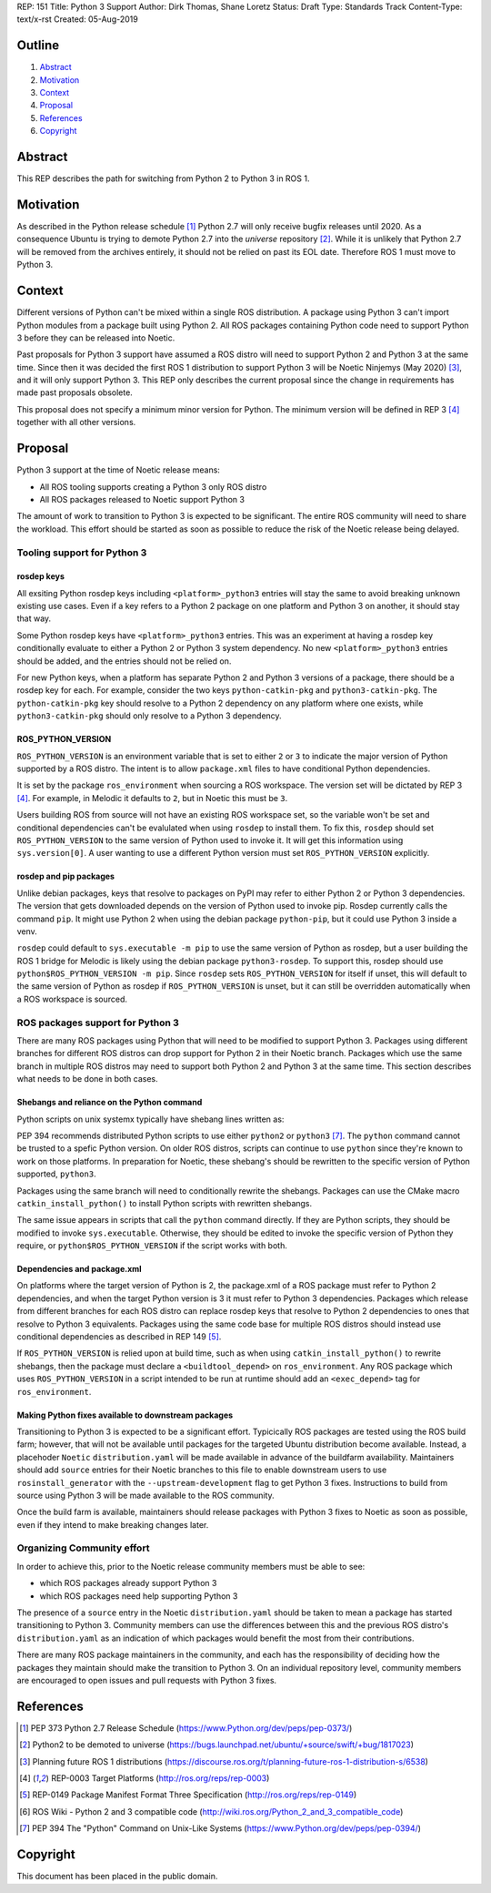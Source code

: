 REP: 151
Title: Python 3 Support
Author: Dirk Thomas, Shane Loretz
Status: Draft
Type: Standards Track
Content-Type: text/x-rst
Created: 05-Aug-2019

Outline
=======

#. Abstract_
#. Motivation_
#. Context_
#. Proposal_
#. References_
#. Copyright_

Abstract
========

This REP describes the path for switching from Python 2 to Python 3 in ROS 1.

Motivation
==========

As described in the Python release schedule [1]_ Python 2.7 will only receive
bugfix releases until 2020.
As a consequence Ubuntu is trying to demote Python 2.7 into the `universe`
repository [2]_.
While it is unlikely that Python 2.7 will be removed from the archives entirely,
it should not be relied on past its EOL date.
Therefore ROS 1 must move to Python 3.

Context
=======

Different versions of Python can't be mixed within a single ROS distribution.
A package using Python 3 can't import Python modules from a package built using
Python 2.
All ROS packages containing Python code need to support Python 3 before they can
be released into Noetic.

Past proposals for Python 3 support have assumed a ROS distro will need to
support Python 2 and Python 3 at the same time.
Since then it was decided the first ROS 1 distribution to support Python 3
will be Noetic Ninjemys (May 2020) [3]_, and it will only support Python 3.
This REP only describes the current proposal since the change in requirements
has made past proposals obsolete.

This proposal does not specify a minimum minor version for Python.
The minimum version will be defined in REP 3 [4]_ together with all other
versions.

Proposal
========

Python 3 support at the time of Noetic release means:

* All ROS tooling supports creating a Python 3 only ROS distro
* All ROS packages released to Noetic support Python 3

The amount of work to transition to Python 3 is expected to be significant.
The entire ROS community will need to share the workload.
This effort should be started as soon as possible to reduce the risk of the
Noetic release being delayed.

Tooling support for Python 3
----------------------------

rosdep keys
'''''''''''
All exsiting Python rosdep keys including ``<platform>_python3`` entries will
stay the same to avoid breaking unknown existing use cases.
Even if a key refers to a Python 2 package on one platform and Python 3 on
another, it should stay that way.

Some Python rosdep keys have ``<platform>_python3`` entries.
This was an experiment at having a rosdep key conditionally evaluate to either
a Python 2 or Python 3 system dependency.
No new ``<platform>_python3`` entries should be added, and the entries should
not be relied on.

For new Python keys, when a platform has separate Python 2 and Python 3 versions
of a package, there should be a rosdep key for each.
For example, consider the two keys ``python-catkin-pkg`` and ``python3-catkin-pkg``.
The ``python-catkin-pkg`` key should resolve to a Python 2 dependency on any
platform where one exists, while ``python3-catkin-pkg`` should only resolve to a
Python 3 dependency.


ROS_PYTHON_VERSION
''''''''''''''''''

``ROS_PYTHON_VERSION`` is an environment variable that is set to either ``2`` or
``3`` to indicate the major version of Python supported by a ROS distro.
The intent is to allow ``package.xml`` files to have conditional Python
dependencies.

It is set by the package ``ros_environment`` when sourcing a ROS workspace.
The version set will be dictated by REP 3 [4]_.
For example, in Melodic it defaults to ``2``, but in Noetic this must be ``3``.

Users building ROS from source will not have an existing ROS workspace set, so
the variable won't be set and conditional dependencies can't be evalulated
when using ``rosdep`` to install them.
To fix this, ``rosdep`` should set ``ROS_PYTHON_VERSION`` to the same version of
Python used to invoke it.
It will get this information using ``sys.version[0]``.
A user wanting to use a different Python version must set ``ROS_PYTHON_VERSION``
explicitly.

rosdep and pip packages
'''''''''''''''''''''''
Unlike debian packages, keys that resolve to packages on PyPI may refer to
either Python 2 or Python 3 dependencies.
The version that gets downloaded depends on the version of Python used to
invoke pip.
Rosdep currently calls the command ``pip``.
It might use Python 2 when using the debian package ``python-pip``, but it could
use Python 3 inside a venv.

``rosdep`` could default to ``sys.executable -m pip`` to use the same version of
Python as rosdep, but a user building the ROS 1 bridge for Melodic is likely
using the debian package ``python3-rosdep``.
To support this, rosdep should use ``python$ROS_PYTHON_VERSION -m pip``.
Since ``rosdep`` sets ``ROS_PYTHON_VERSION`` for itself if unset, this will default
to the same version of Python as rosdep if ``ROS_PYTHON_VERSION`` is unset, but
it can still be overridden automatically when a ROS workspace is sourced.

ROS packages support for Python 3
---------------------------------

There are many ROS packages using Python that will need to be modified to
support Python 3.
Packages using different branches for different ROS distros can drop support
for Python 2 in their Noetic branch.
Packages which use the same branch in multiple ROS distros may need to support
both Python 2 and Python 3 at the same time.
This section describes what needs to be done in both cases.

Shebangs and reliance on the Python command
'''''''''''''''''''''''''''''''''''''''''''
Python scripts on unix systemx typically have shebang lines written as:

.. code-block: bash

    #!/usr/bin/env python

PEP 394 recommends distributed Python scripts to use either ``python2`` or
``python3`` [7]_.
The ``python`` command cannot be trusted to a spefic Python version.
On older ROS distros, scripts can continue to use ``python`` since they're known
to work on those platforms.
In preparation for Noetic, these shebang's should be rewritten to the specific
version of Python supported, ``python3``.

Packages using the same branch will need to conditionally rewrite the shebangs.
Packages can use the CMake macro ``catkin_install_python()`` to install Python
scripts with rewritten shebangs.

The same issue appears in scripts that call the ``python`` command directly.
If they are Python scripts, they should be modified to invoke ``sys.executable``.
Otherwise, they should be edited to invoke the specific version of Python they
require, or ``python$ROS_PYTHON_VERSION`` if the script works with both.

Dependencies and package.xml
''''''''''''''''''''''''''''

On platforms where the target version of Python is 2, the package.xml of a ROS
package must refer to Python 2 dependencies, and when the target Python
version is 3 it must refer to Python 3 dependencies.
Packages which release from different branches for each ROS distro can replace
rosdep keys that resolve to Python 2 dependencies to ones that resolve to
Python 3 equivalents.
Packages using the same code base for multiple ROS distros should instead use
conditional dependencies as described in REP 149 [5]_.

.. code-block: xml

    <depend condition="$ROS_PYTHON_VERSION == '2'">python-numpy</depend>
    <depend condition="$ROS_PYTHON_VERSION == '3'">python3-numpy</depend>

If ``ROS_PYTHON_VERSION`` is relied upon at build time, such as when using
``catkin_install_python()`` to rewrite shebangs, then the package must declare a
``<buildtool_depend>`` on ``ros_environment``.
Any ROS package which uses ``ROS_PYTHON_VERSION`` in a script intended to be
run at runtime should add an ``<exec_depend>`` tag for ``ros_environment``.

Making Python fixes available to downstream packages
''''''''''''''''''''''''''''''''''''''''''''''''''''

Transitioning to Python 3 is expected to be a significant effort.
Typicically ROS packages are tested using the ROS build farm; however, that
will not be available until packages for the targeted Ubuntu distribution
become available.
Instead, a placehoder ``Noetic`` ``distribution.yaml`` will be made available in
advance of the buildfarm availability.
Maintainers should add ``source`` entries for their Noetic branches to this file
to enable downstream users to use ``rosinstall_generator`` with the
``--upstream-development`` flag to get Python 3 fixes.
Instructions to build from source using Python 3 will be made available to
the ROS community.

Once the build farm is available, maintainers should release packages with
Python 3 fixes to Noetic as soon as possible, even if they intend to make
breaking changes later.

Organizing Community effort
---------------------------

In order to achieve this, prior to the Noetic release community members must
be able to see:

* which ROS packages already support Python 3
* which ROS packages need help supporting Python 3

The presence of a ``source`` entry in the Noetic ``distribution.yaml`` should be
taken to mean a package has started transitioning to Python 3.
Community members can use the differences between this and the previous ROS
distro's ``distribution.yaml`` as an indication of which packages would benefit
the most from their contributions.

There are many ROS package maintainers in the community, and each has the
responsibility of deciding how the packages they maintain should make the
transition to Python 3.
On an individual repository level, community members are encouraged to open
issues and pull requests with Python 3 fixes.

References
==========

.. [1] PEP 373 Python 2.7 Release Schedule
   (https://www.Python.org/dev/peps/pep-0373/)
.. [2] Python2 to be demoted to universe
   (https://bugs.launchpad.net/ubuntu/+source/swift/+bug/1817023)
.. [3] Planning future ROS 1 distributions
   (https://discourse.ros.org/t/planning-future-ros-1-distribution-s/6538)
.. [4] REP-0003 Target Platforms
   (http://ros.org/reps/rep-0003)
.. [5] REP-0149 Package Manifest Format Three Specification
   (http://ros.org/reps/rep-0149)
.. [6] ROS Wiki - Python 2 and 3 compatible code
   (http://wiki.ros.org/Python_2_and_3_compatible_code)
.. [7] PEP 394 The "Python" Command on Unix-Like Systems
   (https://www.Python.org/dev/peps/pep-0394/)

Copyright
=========

This document has been placed in the public domain.

..
   Local Variables:
   mode: indented-text
   indent-tabs-mode: nil
   sentence-end-double-space: t
   fill-column: 70
   coding: utf-8
   End:
